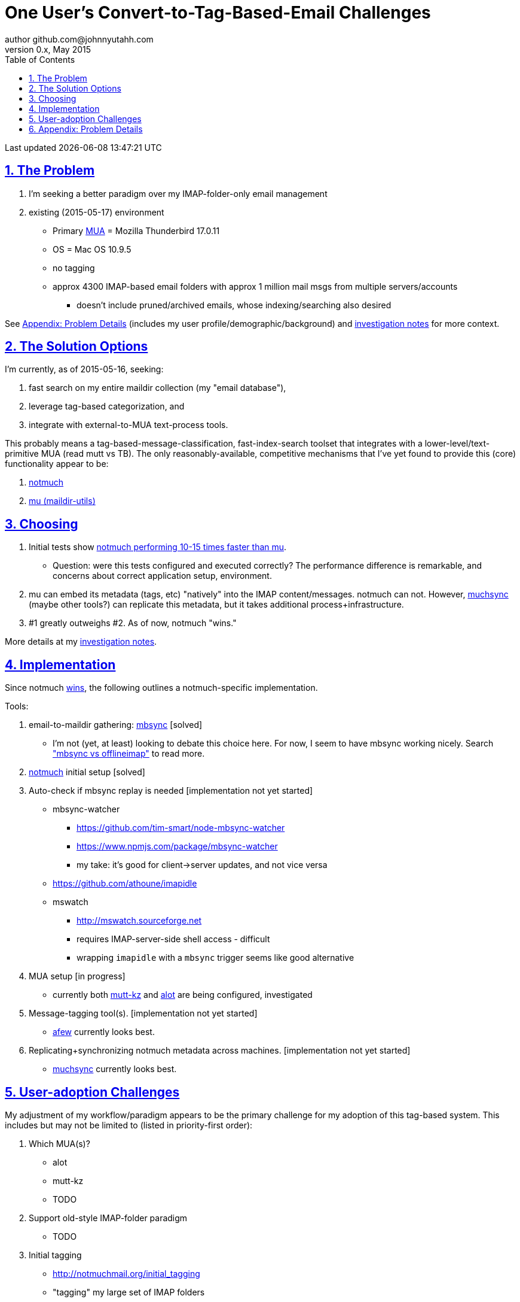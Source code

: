 // vim: set syntax=asciidoc:

// set asciidoc attributes
:toc:       1
:numbered:  1
:data-uri:  1
:icons:     1
:sectids:   1
:iconsdir: /usr/local/etc/asciidoc/images/icons

// create blank lines, from: http://bit.ly/1PeszRa
:blank: pass:[ +]

:sectlinks: 1
//:sectanchors: 1

# One User's Convert-to-Tag-Based-Email Challenges
author github.com@johnnyutahh.com
0.x, May 2015:
Last updated {docdate} {doctime}

toc::[]

<<<
:numbered:

<<<

## The Problem

. I'm seeking a better paradigm over my IMAP-folder-only email management
. existing (2015-05-17) environment
** Primary http://en.wikipedia.org/wiki/Email_client[MUA] =
   Mozilla Thunderbird 17.0.11
** OS = Mac OS 10.9.5
** no tagging
** approx 4300 IMAP-based email folders with approx 1 million mail msgs
   from multiple servers/accounts
*** doesn't include pruned/archived emails, whose indexing/searching
    also desired

See <<problem_details>> (includes my
user profile/demographic/background) and
http://bit.ly/email-tag-based-user-paradigm[investigation notes] for
more context.
    
## The Solution Options

I'm currently, as of 2015-05-16, seeking:

1. fast search on my entire maildir collection (my "email database"),
2. leverage tag-based categorization, and
3. integrate with external-to-MUA text-process tools.

This probably means a tag-based-message-classification,
fast-index-search toolset that integrates with a
lower-level/text-primitive MUA (read mutt vs TB). The only
reasonably-available, competitive mechanisms that I've yet found to
provide this (core) functionality appear to be:

1. http://notmuch.org[notmuch]
2. http://www.djcbsoftware.nl/code/mu[mu (maildir-utils)]

## Choosing

1. Initial tests show
   https://gist.github.com/johnnyutahh/f4e3d2d3fb07de5fa146[notmuch
   performing 10-15 times faster than mu].
   ** Question: were this tests configured and executed correctly? The
      performance difference is remarkable, and concerns about correct
      application setup, environment.

2. mu can embed its metadata (tags, etc) "natively" into
   the IMAP content/messages. notmuch can not. However,
   http://www.muchsync.org/[muchsync] (maybe other tools?) can replicate
   this metadata, but it takes additional process+infrastructure.

3. #1 greatly outweighs #2. As of now, notmuch "wins."

More details at my https://github.com/johnnyutahh/tag-based-email/blob/master/email-tag-based-user-paradigm.txt[investigation notes].

## Implementation

Since notmuch <<Choosing,wins>>, the following outlines a notmuch-specific
implementation.

Tools:

. email-to-maildir gathering: http://isync.sourceforge.net/[mbsync] [solved]

** I'm not (yet, at least) looking to debate this choice here.
   For now, I seem to have mbsync working nicely. Search
   http://bit.ly/1EdmDkW["mbsync vs offlineimap"] to read more.

. http://notmuch.org[notmuch] initial setup [solved]

. Auto-check if mbsync replay is needed [implementation not yet started]
**  mbsync-watcher
***   https://github.com/tim-smart/node-mbsync-watcher
***   https://www.npmjs.com/package/mbsync-watcher
***   my take: it's good for client->server updates, and not vice versa
**  https://github.com/athoune/imapidle
**  mswatch
***   http://mswatch.sourceforge.net
***   requires IMAP-server-side shell access - difficult
***   wrapping `imapidle` with a `mbsync` trigger seems like good alternative

. MUA setup [in progress]

** currently both
http://kzak.redcrew.org/doku.php?id=mutt:start[mutt-kz] and
https://github.com/pazz/alot[alot] are being configured, investigated

. Message-tagging tool(s). [implementation not yet started]
** http://afew.readthedocs.org/en/latest[afew] currently looks best.

. Replicating+synchronizing notmuch metadata across machines.
  [implementation not yet started]
** http://www.muchsync.org[muchsync] currently looks best.


## User-adoption Challenges

My adjustment of my workflow/paradigm appears to be the primary
challenge for my adoption of this tag-based system. This includes but
may not be limited to (listed in priority-first order):

. Which MUA(s)?
** alot
** mutt-kz
** TODO

. Support old-style IMAP-folder paradigm
** TODO

. Initial tagging
** http://notmuchmail.org/initial_tagging
** "tagging" my large set of IMAP folders
** in particular: `Inbox` and `Spam` folders -> tags
** Is https://readthedocs.org/projects/afew[afew] best for this?

. http://bit.ly/1Edr8fp[Moving msgs after applying tags].

** Will messages retain notmuch-associated metadata (tags, etc) for
   lifetime of any message, including post-folder moves - without any
   special configuration?

*** I'm used to moving messages between folders in order to classify.
    Further, I will like to keep a clean Inbox and other folders, for my
    non-notmuch-based email clients, thus requiring message moving.

*** I'd like to ensure that once I associated notmuch-metadata (by
    adding tags, or whatever metadata/etc scenarios might be involved
    with notmuch) with a message, that said metadata "stays" with a
    message, regardless of wherever I put said message. Is this the way
    it works "out of the box"?

. IMAP folders as tags
// can't put the [id=''] reference above the bullet line,
// because it restarts the bullet-line numbering.
[id='IMAP_folders_as_tags',reftext='IMAP folders as tags']
** http://notmuchmail.org/pipermail/notmuch/2010/003249.html
*** http://notmuchmail.org/pipermail/notmuch/2010/003250.html

. notmuch/MUA/mutt-kz/alot folder-based searching
** not yet certain how different this is from <<IMAP_folders_as_tags>>.
** http://notmuchmail.org/pipermail/notmuch/2011/thread.html#3707
** http://bit.ly/notmuch-folder-based-searching-nabble-2011

. Sync notmuch tags with maildir flags
** https://github.com/spaetz/notmuchsync

. Managing message attachments
** forwarding emails with attachments
** opening attachments from MUA
** TODO

. Automatically tagging new messages
** using procmail to set tags
*** http://notmuchmail.org/pipermail/notmuch/2012/thread.html#11055

. Forwarding messages
** TODO

. Writing HTML-formatted messages
** TODO

. Syncing notmuch metadata across machines
** http://notmuchmail.org/pipermail/notmuch/2010/003249.html
*** http://notmuchmail.org/pipermail/notmuch/2010/003250.html
** http://www.reddit.com/r/linux/comments/2kcznk/notmuch_syncing_tags
*** https://github.com/altercation/es-bin/blob/master/maildir-notmuch-sync
*** https://lists.fedoraproject.org/pipermail/mutt-kz/2013-March/000136.html
** http://www.muchsync.org


[id='problem_details']
## Appendix: Problem Details

(DISCLAIMER: This sections is under construction, and not complete.)

TODO: describe my user profile/context/demographic/background.

OS X is great, but TB is difficult. Thunderbird is old, buggy,
troublesome, slow, basically inextensible (for me, anyway), and as
I understand it, feature frozen. I'm tired of debating with the
Mozillazine support team about TB's bugs and limitations. Among other
things, it's IMAP sync is slow and unreliable. It literally (and
unfortunately, inconsistently) deletes IMAP folders on it's own whim,
asynchronously, sometimes when I least expect it. Sometimes it loses
track of the folders it didn't delete, and simply creates new ones,
bloating my mbox (TB only reliably support mbox) files terribly over
time. Or simply spot-use TB or Outlook where I have to send formatted
email.

Additionally, the TB text/formatting editor is legendarily bad/buggy.
I'd desperately prefer to simply edit in vim, and edit rich/html text in
markdown or asciidoc and convert to html with a rendering engine, and I
suspect I could script-integrate such capability... if I had an MUA that
could play nicely with external scripts.

Further, I'm a keyboard jockey--eg: vim lover--and Python programmer.
I've maxed out TB's keyboard-shortcut-ness best I can tell, and it's
still limiting. I have external tools (some developed by me and/or my
team) to parse and perform "magic" (like task-tracking and bug-report
integration) on email folders and individual messages, and TB--with it's
lack of proper maildir support and difficult extensibility--makes it if
not close-to-impossible to integrate with the external tools.

In short, it's time to move on from Thunderbird.

{blank}
{blank}
{blank}
{blank}
{blank}
{blank}
{blank}
{blank}
{blank}
{blank}
{blank}
{blank}
{blank}
{blank}
{blank}
{blank}
{blank}
{blank}
{blank}
{blank}
{blank}
{blank}
{blank}
{blank}
{blank}
{blank}
{blank}
{blank}
{blank}
{blank}
{blank}
{blank}
{blank}
{blank}
{blank}
{blank}
{blank}
{blank}
{blank}
{blank}
{blank}
{blank}
{blank}
{blank}
{blank}
{blank}
{blank}
{blank}
